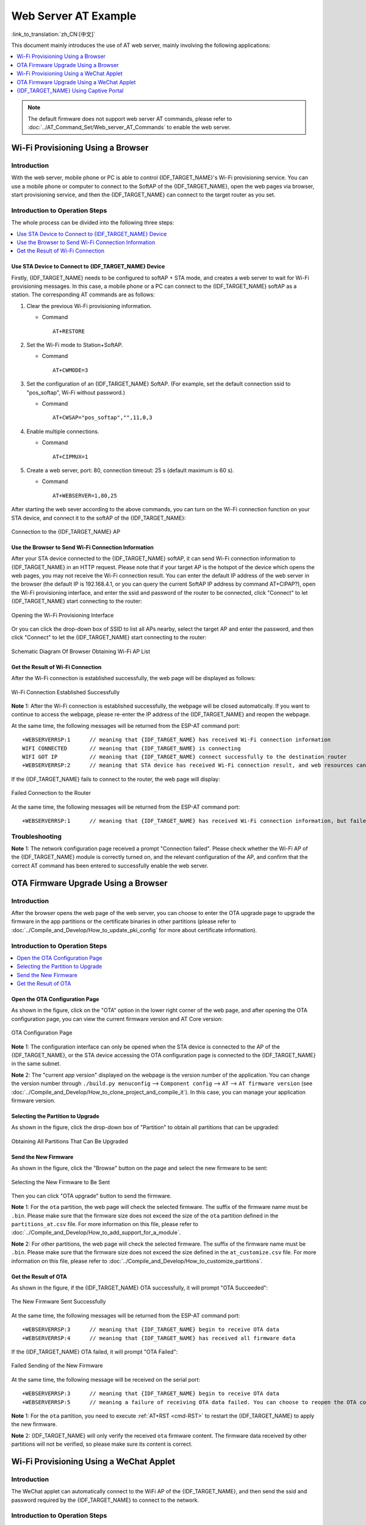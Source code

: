 Web Server AT Example
=======================

:link_to_translation:`zh_CN:[中文]`

This document mainly introduces the use of AT web server, mainly involving the following applications:

.. contents::
   :local:
   :depth: 1

.. note::

   The default firmware does not support web server AT commands, please refer to :doc:`../AT_Command_Set/Web_server_AT_Commands` to enable the web server.

Wi-Fi Provisioning Using a Browser
-------------------------------------

Introduction
^^^^^^^^^^^^^^

With the web server, mobile phone or PC is able to control {IDF_TARGET_NAME}'s Wi-Fi provisioning service. You can use a mobile phone or computer to connect to the SoftAP of the {IDF_TARGET_NAME}, open the web pages via browser, start provisioning service, and then the {IDF_TARGET_NAME} can connect to the target router as you set.

Introduction to Operation Steps
^^^^^^^^^^^^^^^^^^^^^^^^^^^^^^^^

The whole process can be divided into the following three steps:  

.. contents::
   :local:
   :depth: 1

Use STA Device to Connect to {IDF_TARGET_NAME} Device
"""""""""""""""""""""""""""""""""""""""""""""""""""""

Firstly, {IDF_TARGET_NAME} needs to be configured to softAP + STA mode, and creates a web server to wait for Wi-Fi provisioning messages. In this case, a mobile phone or a PC can connect to the {IDF_TARGET_NAME} softAP as a station. The corresponding AT commands are as follows:

#. Clear the previous Wi-Fi provisioning information.


   - Command
   
     ::
 
       AT+RESTORE

#. Set the Wi-Fi mode to Station+SoftAP.


   - Command
   
     ::
 
       AT+CWMODE=3

#. Set the configuration of an {IDF_TARGET_NAME} SoftAP. (For example, set the default connection ssid to "pos_softap", Wi-Fi without password.)


   - Command
   
     ::
 
       AT+CWSAP="pos_softap","",11,0,3

#. Enable multiple connections.


   - Command
   
     ::
 
       AT+CIPMUX=1

#. Create a web server, port: 80, connection timeout: 25 s (default maximum is 60 s).


   - Command
   
     ::
 
       AT+WEBSERVER=1,80,25

After starting the web sever according to the above commands, you can turn on the Wi-Fi connection function on your STA device, and connect it to the softAP of the {IDF_TARGET_NAME}:

.. figure:: ../../_static/Web_server/web_brower_wifi_ap_en.png
   :align: center
   :alt: Connection to the {IDF_TARGET_NAME} AP
   :figclass: align-center

   Connection to the {IDF_TARGET_NAME} AP

Use the Browser to Send Wi-Fi Connection Information
"""""""""""""""""""""""""""""""""""""""""""""""""""""""

After your STA device connected to the {IDF_TARGET_NAME} softAP, it can send Wi-Fi connection information to {IDF_TARGET_NAME} in an HTTP request. Please note that if your target AP is the hotspot of the device which opens the web pages, you may not receive the Wi-Fi connection result.
You can enter the default IP address of the web server in the browser (the default IP is 192.168.4.1, or you can query the current SoftAP IP address by command AT+CIPAP?), open the Wi-Fi provisioning interface, and enter the ssid and password of the router to be connected, click "Connect" to let {IDF_TARGET_NAME} start connecting to the router:

.. figure:: ../../_static/Web_server/web_brower_open_html_en.png
   :align: center
   :alt: Opening the Wi-Fi Provisioning Interface
   :figclass: align-center

   Opening the Wi-Fi Provisioning Interface

Or you can click the drop-down box of SSID to list all APs nearby, select the target AP and enter the password, and then click "Connect" to let the {IDF_TARGET_NAME} start connecting to the router:

.. figure:: ../../_static/Web_server/web_brower_get_ap_record_en.png
   :align: center
   :alt: Schematic Diagram Of Browser Obtaining Wi-Fi AP List
   :figclass: align-center

   Schematic Diagram Of Browser Obtaining Wi-Fi AP List

Get the Result of Wi-Fi Connection
""""""""""""""""""""""""""""""""""""

After the Wi-Fi connection is established successfully, the web page will be displayed as follows:

.. figure:: ../../_static/Web_server/web_brower_wifi_connect_success_en.png
   :align: center
   :alt: Wi-Fi Connection Established Successfully
   :figclass: align-center

   Wi-Fi Connection Established Successfully

**Note** 1: After the Wi-Fi connection is established successfully, the webpage will be closed automatically. If you want to continue to access the webpage, please re-enter the IP address of the {IDF_TARGET_NAME} and reopen the webpage.

At the same time, the following messages will be returned from the ESP-AT command port:

::

    +WEBSERVERRSP:1      // meaning that {IDF_TARGET_NAME} has received Wi-Fi connection information  
    WIFI CONNECTED       // meaning that {IDF_TARGET_NAME} is connecting 
    WIFI GOT IP          // meaning that {IDF_TARGET_NAME} connect successfully to the destination router
    +WEBSERVERRSP:2      // meaning that STA device has received Wi-Fi connection result, and web resources can be released  

If the {IDF_TARGET_NAME} fails to connect to the router, the web page will display:

.. figure:: ../../_static/Web_server/web_brower_wifi_connect_fail_en.png
   :align: center
   :alt: Failed Connection to the Router
   :figclass: align-center

   Failed Connection to the Router

At the same time, the following messages will be returned from the ESP-AT command port:

::

    +WEBSERVERRSP:1      // meaning that {IDF_TARGET_NAME} has received Wi-Fi connection information, but failed to connect to the router.

Troubleshooting
^^^^^^^^^^^^^^^^^^^

**Note** 1: The network configuration page received a prompt "Connection failed". Please check whether the Wi-Fi AP of the {IDF_TARGET_NAME} module is correctly turned on, and the relevant configuration of the AP, and confirm that the correct AT command has been entered to successfully enable the web server.

OTA Firmware Upgrade Using a Browser
---------------------------------------

Introduction
^^^^^^^^^^^^^^

After the browser opens the web page of the web server, you can choose to enter the OTA upgrade page to upgrade the firmware in the app partitions or the certificate binaries in other partitions (please refer to :doc:`../Compile_and_Develop/How_to_update_pki_config` for more about certificate information).

Introduction to Operation Steps
^^^^^^^^^^^^^^^^^^^^^^^^^^^^^^^^

.. contents::
   :local:
   :depth: 1

Open the OTA Configuration Page
""""""""""""""""""""""""""""""""""""

As shown in the figure, click on the "OTA" option in the lower right corner of the web page, and after opening the OTA configuration page, you can view the current firmware version and AT Core version:

.. figure:: ../../_static/Web_server/web_brower_ota_config_page_en.png
   :align: center
   :alt: OTA Configuration Page
   :figclass: align-center

   OTA Configuration Page

**Note** 1: The configuration interface can only be opened when the STA device is connected to the AP of the {IDF_TARGET_NAME}, or the STA device accessing the OTA configuration page is connected to the {IDF_TARGET_NAME} in the same subnet.

**Note** 2: The "current app version" displayed on the webpage is the version number of the application. You can change the version number through ``./build.py menuconfig`` --> ``Component config`` --> ``AT`` --> ``AT firmware version`` (see :doc:`../Compile_and_Develop/How_to_clone_project_and_compile_it`). In this case, you can manage your application firmware version.

Selecting the Partition to Upgrade
"""""""""""""""""""""""""""""""""""""""

As shown in the figure, click the drop-down box of "Partition" to obtain all partitions that can be upgraded:

.. figure:: ../../_static/Web_server/web_brower_obtain_partitions_en.png
   :align: center
   :alt: Obtaining All Partitions That Can Be Upgraded
   :figclass: align-center

   Obtaining All Partitions That Can Be Upgraded

Send the New Firmware
"""""""""""""""""""""""""""""""""

As shown in the figure, click the "Browse" button on the page and select the new firmware to be sent:

.. figure:: ../../_static/Web_server/web_brower_ota_chose_firmware_en.png
   :align: center
   :alt: Selecting the New Firmware to Be Sent
   :figclass: align-center

   Selecting the New Firmware to Be Sent

Then you can click "OTA upgrade" button to send the firmware.

**Note** 1: For the ``ota`` partition, the web page will check the selected firmware. The suffix of the firmware name must be ``.bin``. Please make sure that the firmware size does not exceed the size of the ``ota`` partition defined in the ``partitions_at.csv`` file. For more information on this file, please refer to :doc:`../Compile_and_Develop/How_to_add_support_for_a_module`.

**Note** 2: For other partitions, the web page will check the selected firmware. The suffix of the firmware name must be ``.bin``. Please make sure that the firmware size does not exceed the size defined in the ``at_customize.csv`` file. For more information on this file, please refer to :doc:`../Compile_and_Develop/How_to_customize_partitions`.

Get the Result of OTA
"""""""""""""""""""""""

As shown in the figure, if the {IDF_TARGET_NAME} OTA successfully, it will prompt "OTA Succeeded":

.. figure:: ../../_static/Web_server/web_brower_send_firmware_successfully_en.png
   :align: center
   :alt: The New Firmware Sent Successfully
   :figclass: align-center

   The New Firmware Sent Successfully

At the same time, the following messages will be returned from the ESP-AT command port:

::

    +WEBSERVERRSP:3      // meaning that {IDF_TARGET_NAME} begin to receive OTA data
    +WEBSERVERRSP:4      // meaning that {IDF_TARGET_NAME} has received all firmware data

If the {IDF_TARGET_NAME} OTA failed, it will prompt "OTA Failed":

.. figure:: ../../_static/Web_server/web_brower_failed_to_send_firmware_en.png
   :align: center
   :alt: Failed Sending of the New Firmware
   :figclass: align-center

   Failed Sending of the New Firmware

At the same time, the following message will be received on the serial port:

::

    +WEBSERVERRSP:3      // meaning that {IDF_TARGET_NAME} begin to receive OTA data
    +WEBSERVERRSP:5      // meaning a failure of receiving OTA data failed. You can choose to reopen the OTA configuration interface and follow the above steps to restart the firmware upgrade

**Note** 1: For the ``ota`` partition, you need to execute :ref:`AT+RST <cmd-RST>` to restart the {IDF_TARGET_NAME} to apply the new firmware.

**Note** 2: {IDF_TARGET_NAME} will only verify the received ``ota`` firmware content. The firmware data received by other partitions will not be verified, so please make sure its content is correct.

Wi-Fi Provisioning Using a WeChat Applet
-------------------------------------------

Introduction
^^^^^^^^^^^^^

The WeChat applet can automatically connect to the WiFi AP of the {IDF_TARGET_NAME}, and then send the ssid and password required by the {IDF_TARGET_NAME} to connect to the network.

Introduction to Operation Steps
^^^^^^^^^^^^^^^^^^^^^^^^^^^^^^^^

The whole process can be divided into the following four steps:

.. contents::
   :local:
   :depth: 1

Configure {IDF_TARGET_NAME} Device Parameters
"""""""""""""""""""""""""""""""""""""""""""""

Firstly, {IDF_TARGET_NAME} needs to be configured to softAP + STA mode, and creates a web server to wait for Wi-Fi provisioning messages. In this case, a mobile phone or a PC can connect to the {IDF_TARGET_NAME} softAP as a station. The corresponding AT commands are as follows:

#. Clear the previous Wi-Fi provisioning information.


   - Command
   
     ::
 
       AT+RESTORE

#. Set the Wi-Fi mode to Station+SoftAP.


   - Command
   
     ::
 
       AT+CWMODE=3

#. Set the configuration of an {IDF_TARGET_NAME} SoftAP. (For example, set the default connection ssid to "pos_softap", and password to "espressif".)


   - Command
   
     ::
 
       AT+CWSAP="pos_softap","espressif",11,3,3

  .. note::

     By default, the WeChat applet initiates a connection to the SoftAP whose ssid is `pos_softap` and password is `espressif`. Please make sure to set the parameters of the {IDF_TARGET_NAME} according to the above configuration.

#. Enable multiple connections.


   - Command
   
     ::
 
       AT+CIPMUX=1

#. Create a web server, port: 80, connection timeout: 40 s (default maximum is 60 s).


   - Command
   
     ::
 
       AT+WEBSERVER=1,80,40

Load WeChat Applet
"""""""""""""""""""""""

Open the mobile phone WeChat, scan the following QR code:

.. figure:: ../../_static/Web_server/web_wechat_applet_qr.png
   :align: center
   :alt: Getting the QR Code of the Applet
   :figclass: align-center

   Getting the QR Code of the Applet

Open the WeChat applet and enter the Wi-Fi provisioning interface:

.. figure:: ../../_static/Web_server/web_wechat_open_applet.png
   :align: center
   :alt: Wi-Fi Configuration Interface
   :figclass: align-center

   Wi-Fi Provisioning Interface

Target AP Selection
"""""""""""""""""""""

After loading the WeChat applet, there are two situations according to different target AP:

Situation 1. If your target AP is the hotspot of the mobile phone which running the WeChat applet, please select the "Local phone hotspot" option box on the WeChat applet page.

Situation 2. If your target AP is just another AP, not as the special situation one as above, then please do not select the "Local phone hotspot" option box.

Use the WeChat Applet to Send Wi-Fi Connection Information
""""""""""""""""""""""""""""""""""""""""""""""""""""""""""""

The target AP to be accessed is not the hotspot provided by the mobile phone which loading the WeChat applet.
**************************************************************************************************************

Here, take connecting to a router as an example, the process of Wi-Fi Connection configuration is introduced:

1.Turn on the mobile Wi-Fi and connect to the router:

.. figure:: ../../_static/Web_server/web_wechat_connect_router.png
   :align: center
   :alt: Connection to the Router
   :figclass: align-center

   Connection to the Router

2.Open the WeChat applet, you can see that the applet page has automatically displayed the ssid of the current router as "FAST_FWR310_02".

.. figure:: ../../_static/Web_server/web_wechat_get_router_info.png
   :align: center
   :alt: Getting Router Information
   :figclass: align-center

   Getting Router Information

Note: If the ssid of the connected router is not displayed on the current page, please click "Re-enter applet" in the following figure to refresh the current page:

.. figure:: ../../_static/Web_server/web_wechat_update_router_info.png
   :align: center
   :alt: Re-entering the Applet
   :figclass: align-center

   Re-entering the Applet

3.After entering the password of the router, click "Connect".

.. figure:: ../../_static/Web_server/web_wechat_router_connecting.png
   :align: center
   :alt: Connection to the Router via the Applet
   :figclass: align-center

   Connection to the Router via the Applet

4.After the Wi-Fi connection is established successfully, the web page will be displayed as follows:

.. figure:: ../../_static/Web_server/web_wechat_router_connect_success.png
   :align: center
   :alt: Successfully connection to the Router via the Applet
   :figclass: align-center

   Successfully connection to the Router via the Applet

At the same time, the following messages will be returned from the ESP-AT command port:

::

    +WEBSERVERRSP:1      // meaning that {IDF_TARGET_NAME} has received Wi-Fi connection information  
    WIFI CONNECTED       // meaning that {IDF_TARGET_NAME} is connecting 
    WIFI GOT IP          // meaning that {IDF_TARGET_NAME} connect successfully to the destination router
    +WEBSERVERRSP:2      // meaning that STA device has received Wi-Fi connection result, and web resources can be released  

5.If the {IDF_TARGET_NAME} fails to connect to the router, the page will display:

.. figure:: ../../_static/Web_server/web_wechat_router_connect_fail.png
   :align: center
   :alt: Failed Connection to the Router via the Applet
   :figclass: align-center

   Failed Connection to the Router via the Applet

At the same time, the following messages will be returned from the ESP-AT command port:

::

    +WEBSERVERRSP:1      // meaning that {IDF_TARGET_NAME} has received Wi-Fi connection information, but failed to connect to the router.

The target AP to be accessed is the hotspot provided by the mobile phone which loading the WeChat applet.
**************************************************************************************************************

If the target AP to be accessed is the hotspot provided by the mobile phone which loading the WeChat applet, it is not necessary to enter the ssid, but only needs to enter the password of the AP, and turn on the mobile AP in time according to the prompts.

.. note::

   To use this function, keep at least the first five bytes of the phone's Personal Hotspot MAC address the same as those of the WLAN MAC address.

1.Select the "Local phone hotspot" option box on the WeChat applet page, enter the password of the local hotspot, and click "Connect".

.. figure:: ../../_static/Web_server/web_wechat_enter_local_password.png
   :align: center
   :alt: Entering the Password of the AP
   :figclass: align-center

   Entering the Password of the AP

2.After receiving the prompt "Connecting to the mobile phone hotspot", please check that the local mobile phone hotspot is turned on. At this time, the {IDF_TARGET_NAME} will automatically scan the surrounding hotspots and initiate a connection.

.. figure:: ../../_static/Web_server/web_wechat_start_connect.png
   :align: center
   :alt: Starting Connection to the AP
   :figclass: align-center

   Starting Connection to the AP

3.The display of the WiFi connection results on the applet page and the data output from the serial port are the same as the above-mentioned "The target AP to be accessed is not the hotspot provided by the mobile phone which loading the WeChat applet.", please refer to the above.

Troubleshooting
^^^^^^^^^^^^^^^^^^^
**Note** 1: The Wi-Fi provisioning page received a prompt "Data transmission failed". Please check whether the Wi-Fi AP of the {IDF_TARGET_NAME} is correctly turned on, and the relevant configuration of the AP, and confirm that the correct AT command has been entered to successfully enable the web server.

**Note** 2: The Wi-Fi provisioning page receives a prompt "Failed to connect to the AP". Please check whether the Wi-Fi connection function of the mobile phone is turned on, check whether the Wi-Fi AP of the {IDF_TARGET_NAME} is correctly turned on, and whether the ssid and password of the AP are configured according to the above steps.

**Note** 3: The Wi-Fi provisioning page receives a prompt "The Wi-Fi provisioning saved by the system expired". Please manually connect the {IDF_TARGET_NAME} AP with a mobile phone, and confirm that the ssid and password of the {IDF_TARGET_NAME} module have been configured according to the above steps.

OTA Firmware Upgrade Using a WeChat Applet
-------------------------------------------
The WeChat applet support online firmware upgrade , please refer to the above-described `Configure {IDF_TARGET_NAME} Device Parameters`_ specific steps performed {IDF_TARGET_NAME} configuration (if the configuration has been completed, do not repeat configuration). Once configured, the device performs OTA firmware upgrade processes is similar as `OTA Firmware Upgrade Using a Browser`_ .

.. _using-captive-portal:

{IDF_TARGET_NAME} Using Captive Portal
--------------------------------------------------------------

Introduction
^^^^^^^^^^^^^

Captive Portal is commonly used to present a specified page to newly connected devices of a Wi-Fi or wired network. For more information about Captive Portal, please refer to `Captive Portal Wiki <https://en.wikipedia.org/wiki/Captive_portal>`__ .

.. note::

   The default firmware does not support web server Captive Portal, you may enable it by ``./build.py menuconfig`` > ``Component config`` > ``AT`` > ``AT WEB Server command support`` > ``AT WEB captive portal support`` and build the project (see :doc:`../Compile_and_Develop/How_to_clone_project_and_compile_it`). In addition, enabling this feature may cause page skipping when using wechat applet for Wi-Fi provisioning or OTA firmware upgrade. It is recommended that this feature be enabled only when accessing at web using browser.

Introduction to Operation Steps
^^^^^^^^^^^^^^^^^^^^^^^^^^^^^^^^

After Enable Captive Portal support, please refer to `Use STA Device to Connect to {IDF_TARGET_NAME} Device`_ to complete the configuration of the {IDF_TARGET_NAME}, and then connect to the AP of the {IDF_TARGET_NAME}:

.. figure:: ../../_static/Web_server/captive_portal_auth_pages_en.png
   :align: center
   :alt: Connection to the AP with Captive Portal Enabled
   :figclass: align-center

   Connection to the AP with Captive Portal Enabled

As shown in the figure above, after the Station device is connected to the AP of the {IDF_TARGET_NAME} with the Captive Portal function enabled, it will prompt "requires login/authentication", and then the browser will automatically open and jump to the main interface of AT Web. If it cannot be redirected automatically, please follow the instructions of the Station device, click "Authentication" or click the name of the "pos_softap" hotspot in the figure above to manually trigger the Captive Portal to automatically open the browser and enter the main interface of AT Web.

Troubleshooting
^^^^^^^^^^^^^^^^^^^

**Note** 1: Both Station device and AP device support the Captive Portal function to ensure the normal use of this function. Therefore, if the device is connected to the AP of the {IDF_TARGET_NAME}, but it does not prompt "Login/Authentication", it may be that the Station device does not support this function. In this case, please refer to the specific steps of `Use the Browser to Send Wi-Fi Connection Information`_ above to open the main interface of AT Web.
